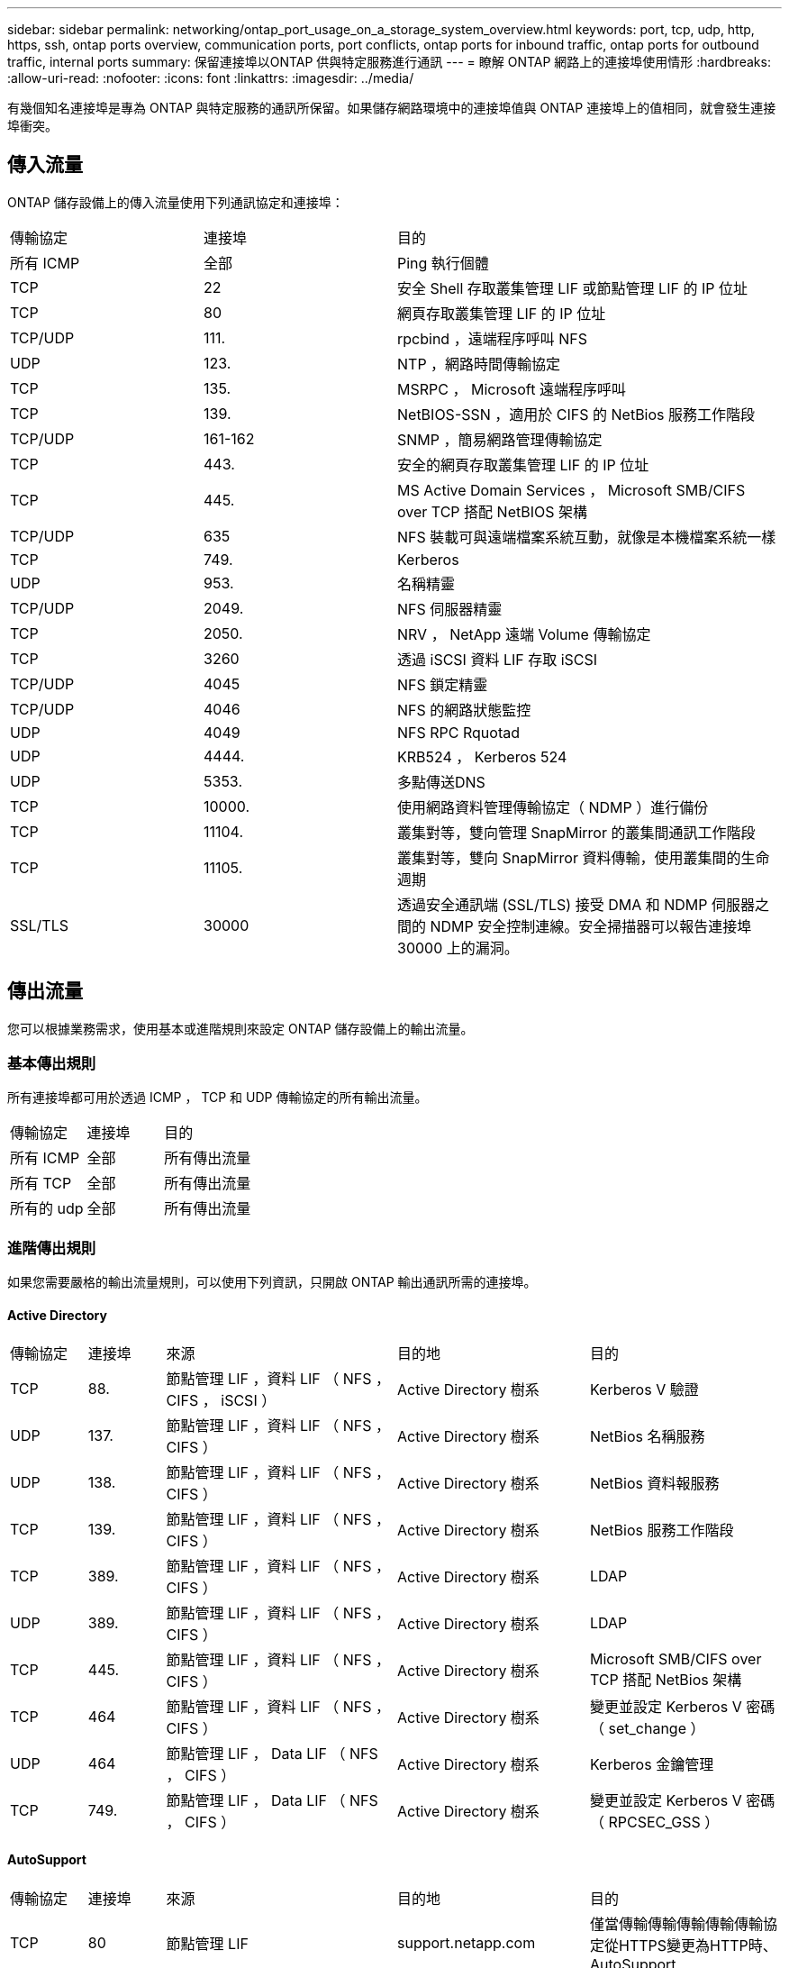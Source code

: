 ---
sidebar: sidebar 
permalink: networking/ontap_port_usage_on_a_storage_system_overview.html 
keywords: port, tcp, udp, http, https, ssh, ontap ports overview, communication ports, port conflicts, ontap ports for inbound traffic, ontap ports for outbound traffic, internal ports 
summary: 保留連接埠以ONTAP 供與特定服務進行通訊 
---
= 瞭解 ONTAP 網路上的連接埠使用情形
:hardbreaks:
:allow-uri-read: 
:nofooter: 
:icons: font
:linkattrs: 
:imagesdir: ../media/


[role="lead"]
有幾個知名連接埠是專為 ONTAP 與特定服務的通訊所保留。如果儲存網路環境中的連接埠值與 ONTAP 連接埠上的值相同，就會發生連接埠衝突。



== 傳入流量

ONTAP 儲存設備上的傳入流量使用下列通訊協定和連接埠：

[cols="25,25,50"]
|===


| 傳輸協定 | 連接埠 | 目的 


| 所有 ICMP | 全部 | Ping 執行個體 


| TCP | 22 | 安全 Shell 存取叢集管理 LIF 或節點管理 LIF 的 IP 位址 


| TCP | 80 | 網頁存取叢集管理 LIF 的 IP 位址 


| TCP/UDP | 111. | rpcbind ，遠端程序呼叫 NFS 


| UDP | 123. | NTP ，網路時間傳輸協定 


| TCP | 135. | MSRPC ， Microsoft 遠端程序呼叫 


| TCP | 139. | NetBIOS-SSN ，適用於 CIFS 的 NetBios 服務工作階段 


| TCP/UDP | 161-162 | SNMP ，簡易網路管理傳輸協定 


| TCP | 443. | 安全的網頁存取叢集管理 LIF 的 IP 位址 


| TCP | 445. | MS Active Domain Services ， Microsoft SMB/CIFS over TCP 搭配 NetBIOS 架構 


| TCP/UDP | 635 | NFS 裝載可與遠端檔案系統互動，就像是本機檔案系統一樣 


| TCP | 749. | Kerberos 


| UDP | 953. | 名稱精靈 


| TCP/UDP | 2049. | NFS 伺服器精靈 


| TCP | 2050. | NRV ， NetApp 遠端 Volume 傳輸協定 


| TCP | 3260 | 透過 iSCSI 資料 LIF 存取 iSCSI 


| TCP/UDP | 4045 | NFS 鎖定精靈 


| TCP/UDP | 4046 | NFS 的網路狀態監控 


| UDP | 4049 | NFS RPC Rquotad 


| UDP | 4444. | KRB524 ， Kerberos 524 


| UDP | 5353. | 多點傳送DNS 


| TCP | 10000. | 使用網路資料管理傳輸協定（ NDMP ）進行備份 


| TCP | 11104. | 叢集對等，雙向管理 SnapMirror 的叢集間通訊工作階段 


| TCP | 11105. | 叢集對等，雙向 SnapMirror 資料傳輸，使用叢集間的生命週期 


| SSL/TLS | 30000 | 透過安全通訊端 (SSL/TLS) 接受 DMA 和 NDMP 伺服器之間的 NDMP 安全控制連線。安全掃描器可以報告連接埠 30000 上的漏洞。 
|===


== 傳出流量

您可以根據業務需求，使用基本或進階規則來設定 ONTAP 儲存設備上的輸出流量。



=== 基本傳出規則

所有連接埠都可用於透過 ICMP ， TCP 和 UDP 傳輸協定的所有輸出流量。

[cols="25,25,50"]
|===


| 傳輸協定 | 連接埠 | 目的 


| 所有 ICMP | 全部 | 所有傳出流量 


| 所有 TCP | 全部 | 所有傳出流量 


| 所有的 udp | 全部 | 所有傳出流量 
|===


=== 進階傳出規則

如果您需要嚴格的輸出流量規則，可以使用下列資訊，只開啟 ONTAP 輸出通訊所需的連接埠。



==== Active Directory

[cols="10,10,30,25,25"]
|===


| 傳輸協定 | 連接埠 | 來源 | 目的地 | 目的 


| TCP | 88. | 節點管理 LIF ，資料 LIF （ NFS ， CIFS ， iSCSI ） | Active Directory 樹系 | Kerberos V 驗證 


| UDP | 137. | 節點管理 LIF ，資料 LIF （ NFS ， CIFS ） | Active Directory 樹系 | NetBios 名稱服務 


| UDP | 138. | 節點管理 LIF ，資料 LIF （ NFS ， CIFS ） | Active Directory 樹系 | NetBios 資料報服務 


| TCP | 139. | 節點管理 LIF ，資料 LIF （ NFS ， CIFS ） | Active Directory 樹系 | NetBios 服務工作階段 


| TCP | 389. | 節點管理 LIF ，資料 LIF （ NFS ， CIFS ） | Active Directory 樹系 | LDAP 


| UDP | 389. | 節點管理 LIF ，資料 LIF （ NFS ， CIFS ） | Active Directory 樹系 | LDAP 


| TCP | 445. | 節點管理 LIF ，資料 LIF （ NFS ， CIFS ） | Active Directory 樹系 | Microsoft SMB/CIFS over TCP 搭配 NetBios 架構 


| TCP | 464 | 節點管理 LIF ，資料 LIF （ NFS ， CIFS ） | Active Directory 樹系 | 變更並設定 Kerberos V 密碼（ set_change ） 


| UDP | 464 | 節點管理 LIF ， Data LIF （ NFS ， CIFS ） | Active Directory 樹系 | Kerberos 金鑰管理 


| TCP | 749. | 節點管理 LIF ， Data LIF （ NFS ， CIFS ） | Active Directory 樹系 | 變更並設定 Kerberos V 密碼（ RPCSEC_GSS ） 
|===


==== AutoSupport

[cols="10,10,30,25,25"]
|===


| 傳輸協定 | 連接埠 | 來源 | 目的地 | 目的 


| TCP | 80 | 節點管理 LIF | support.netapp.com | 僅當傳輸傳輸傳輸傳輸傳輸協定從HTTPS變更為HTTP時、AutoSupport 
|===


==== SNMP

[cols="10,10,30,25,25"]
|===


| 傳輸協定 | 連接埠 | 來源 | 目的地 | 目的 


| TCP/UDP | 162. | 節點管理 LIF | 監控伺服器 | 透過 SNMP 設陷進行監控 
|===


==== SnapMirror

[cols="10,10,30,25,25"]
|===


| 傳輸協定 | 連接埠 | 來源 | 目的地 | 目的 


| TCP | 11104. | 叢集間 LIF | 叢集間 LIF ONTAP | 管理 SnapMirror 的叢集間通訊工作階段 
|===


==== 其他服務

[cols="10,10,30,25,25"]
|===


| 傳輸協定 | 連接埠 | 來源 | 目的地 | 目的 


| TCP | 25. | 節點管理 LIF | 郵件伺服器 | 可以使用 SMTP 警示 AutoSupport 來執行功能 


| UDP | 53. | 節點管理 LIF 與資料 LIF （ NFS 、 CIFS ） | DNS | DNS 


| UDP | 67. | 節點管理 LIF | DHCP | DHCP伺服器 


| UDP | 68. | 節點管理 LIF | DHCP | 第一次設定的 DHCP 用戶端 


| UDP | 514 | 節點管理 LIF | 系統記錄伺服器 | 系統記錄轉送訊息 


| TCP | 5010. | 叢集間 LIF | 備份端點或還原端點 | 備份與還原備份至 S3 功能的作業 


| TCP | 18600 至 18699 | 節點管理 LIF | 目的地伺服器 | NDMP 複本 
|===